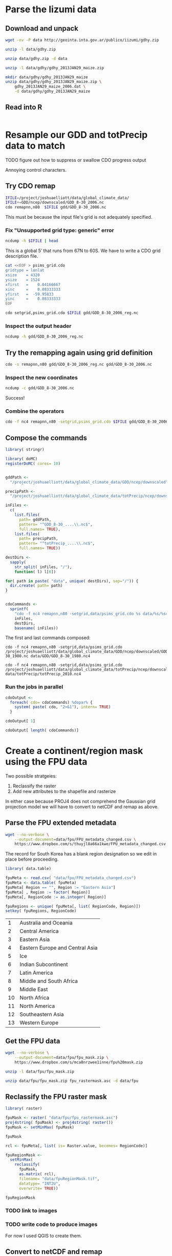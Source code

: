 #+PROPERTY: exports both

* Parse the Iizumi data
  :PROPERTIES:
  :results:  output replace
  :session:  *shell*
  :END:


** Download and unpack

#+BEGIN_SRC sh
  wget -nv -P data http://geointa.inta.gov.ar/publico/iizumi/gdhy.zip
#+END_SRC

#+BEGIN_SRC sh
  unzip -l data/gdhy.zip
#+END_SRC

#+RESULTS:
#+begin_example
Archive:  data/gdhy.zip
  Length      Date    Time    Name
---------  ---------- -----   ----
        0  02-26-2013 02:31   gdhy/
  2382574  02-26-2013 00:59   gdhy/figures.zip
     4393  02-26-2013 01:44   gdhy/index.html
     6023  02-26-2013 02:30   gdhy/readme.txt
   359434  02-26-2013 00:55   gdhy/maize_low_resolution.jpg
 12982060  02-26-2013 01:16   gdhy/gdhy_2013JAN29_soybean.zip
 39751261  02-26-2013 01:17   gdhy/gdhy_2013JAN29_rice.zip
 41461605  02-26-2013 01:18   gdhy/gdhy_2013JAN29_wheat.zip
 41998378  02-26-2013 01:16   gdhy/gdhy_2013JAN29_maize.zip
---------                     -------
138945728                     9 files
#+end_example

#+BEGIN_SRC sh
  unzip data/gdhy.zip -d data 
#+END_SRC

#+RESULTS:
#+begin_example
Archive:  data/gdhy.zip
   creating: data/gdhy/
  inflating: data/gdhy/figures.zip   
  inflating: data/gdhy/index.html    
  inflating: data/gdhy/readme.txt    
  inflating: data/gdhy/maize_low_resolution.jpg  
  inflating: data/gdhy/gdhy_2013JAN29_soybean.zip  
  inflating: data/gdhy/gdhy_2013JAN29_rice.zip  
  inflating: data/gdhy/gdhy_2013JAN29_wheat.zip  
  inflating: data/gdhy/gdhy_2013JAN29_maize.zip
#+end_example

#+BEGIN_SRC sh
  unzip -l data/gdhy/gdhy_2013JAN29_maize.zip
#+END_SRC

#+RESULTS:
#+begin_example
Archive:  data/gdhy/gdhy_2013JAN29_maize.zip
  Length      Date    Time    Name
---------  ---------- -----   ----
 11571426  02-26-2013 10:12   gdhy_2013JAN29_maize_1986.dat
 11571426  02-26-2013 10:12   gdhy_2013JAN29_maize_1987.dat
 11571426  02-26-2013 10:12   gdhy_2013JAN29_maize_1988.dat
 11571426  02-26-2013 10:12   gdhy_2013JAN29_maize_1989.dat
 11571426  02-26-2013 10:12   gdhy_2013JAN29_maize_1990.dat
 11571426  02-26-2013 10:12   gdhy_2013JAN29_maize_1991.dat
 11571426  02-26-2013 10:12   gdhy_2013JAN29_maize_1992.dat
 11571426  02-26-2013 10:12   gdhy_2013JAN29_maize_1993.dat
 11571426  02-26-2013 10:12   gdhy_2013JAN29_maize_1994.dat
 11571426  02-26-2013 10:12   gdhy_2013JAN29_maize_1995.dat
 11571426  02-26-2013 10:12   gdhy_2013JAN29_maize_1996.dat
 11571426  02-26-2013 10:12   gdhy_2013JAN29_maize_1997.dat
 11571426  02-26-2013 10:12   gdhy_2013JAN29_maize_1998.dat
 11571426  02-26-2013 10:12   gdhy_2013JAN29_maize_1999.dat
 11571426  02-26-2013 10:12   gdhy_2013JAN29_maize_2000.dat
 11571426  02-26-2013 10:12   gdhy_2013JAN29_maize_2001.dat
 11571426  02-26-2013 10:12   gdhy_2013JAN29_maize_2002.dat
 11571426  02-26-2013 10:12   gdhy_2013JAN29_maize_2003.dat
 11571426  02-26-2013 10:12   gdhy_2013JAN29_maize_2004.dat
 11571426  02-26-2013 10:12   gdhy_2013JAN29_maize_2005.dat
 11571426  02-26-2013 10:12   gdhy_2013JAN29_maize_2006.dat
 11571426  02-26-2013 10:12   gdhy_2013JAN29_maize_major_1982.dat
 11571426  02-26-2013 10:12   gdhy_2013JAN29_maize_major_1983.dat
 11571426  02-26-2013 10:12   gdhy_2013JAN29_maize_major_1984.dat
 11571426  02-26-2013 10:12   gdhy_2013JAN29_maize_major_1985.dat
 11571426  02-26-2013 10:12   gdhy_2013JAN29_maize_major_1986.dat
 11571426  02-26-2013 10:12   gdhy_2013JAN29_maize_major_1987.dat
 11571426  02-26-2013 10:12   gdhy_2013JAN29_maize_major_1988.dat
 11571426  02-26-2013 10:12   gdhy_2013JAN29_maize_major_1989.dat
 11571426  02-26-2013 10:12   gdhy_2013JAN29_maize_major_1990.dat
 11571426  02-26-2013 10:12   gdhy_2013JAN29_maize_major_1991.dat
 11571426  02-26-2013 10:12   gdhy_2013JAN29_maize_major_1992.dat
 11571426  02-26-2013 10:12   gdhy_2013JAN29_maize_major_1993.dat
 11571426  02-26-2013 10:12   gdhy_2013JAN29_maize_major_1994.dat
 11571426  02-26-2013 10:12   gdhy_2013JAN29_maize_major_1995.dat
 11571426  02-26-2013 10:12   gdhy_2013JAN29_maize_major_1996.dat
 11571426  02-26-2013 10:12   gdhy_2013JAN29_maize_major_1997.dat
 11571426  02-26-2013 10:12   gdhy_2013JAN29_maize_major_1998.dat
 11571426  02-26-2013 10:12   gdhy_2013JAN29_maize_major_1999.dat
 11571426  02-26-2013 10:12   gdhy_2013JAN29_maize_major_2000.dat
 11571426  02-26-2013 10:12   gdhy_2013JAN29_maize_major_2001.dat
 11571426  02-26-2013 10:12   gdhy_2013JAN29_maize_major_2002.dat
 11571426  02-26-2013 10:12   gdhy_2013JAN29_maize_major_2003.dat
 11571426  02-26-2013 10:12   gdhy_2013JAN29_maize_major_2004.dat
 11571426  02-26-2013 10:12   gdhy_2013JAN29_maize_major_2005.dat
 11571426  02-26-2013 10:12   gdhy_2013JAN29_maize_major_2006.dat
 11571426  02-26-2013 10:12   gdhy_2013JAN29_maize_second_1982.dat
 11571426  02-26-2013 10:12   gdhy_2013JAN29_maize_second_1983.dat
 11571426  02-26-2013 10:12   gdhy_2013JAN29_maize_second_1984.dat
 11571426  02-26-2013 10:12   gdhy_2013JAN29_maize_second_1985.dat
 11571426  02-26-2013 10:12   gdhy_2013JAN29_maize_second_1986.dat
 11571426  02-26-2013 10:12   gdhy_2013JAN29_maize_second_1987.dat
 11571426  02-26-2013 10:12   gdhy_2013JAN29_maize_second_1988.dat
 11571426  02-26-2013 10:12   gdhy_2013JAN29_maize_second_1989.dat
 11571426  02-26-2013 10:12   gdhy_2013JAN29_maize_second_1990.dat
 11571426  02-26-2013 10:12   gdhy_2013JAN29_maize_second_1991.dat
 11571426  02-26-2013 10:12   gdhy_2013JAN29_maize_second_1992.dat
 11571426  02-26-2013 10:12   gdhy_2013JAN29_maize_second_1993.dat
 11571426  02-26-2013 10:12   gdhy_2013JAN29_maize_second_1994.dat
 11571426  02-26-2013 10:12   gdhy_2013JAN29_maize_second_1995.dat
 11571426  02-26-2013 10:12   gdhy_2013JAN29_maize_second_1996.dat
 11571426  02-26-2013 10:12   gdhy_2013JAN29_maize_second_1997.dat
 11571426  02-26-2013 10:12   gdhy_2013JAN29_maize_second_1998.dat
 11571426  02-26-2013 10:12   gdhy_2013JAN29_maize_second_1999.dat
 11571426  02-26-2013 10:12   gdhy_2013JAN29_maize_second_2000.dat
 11571426  02-26-2013 10:12   gdhy_2013JAN29_maize_second_2001.dat
 11571426  02-26-2013 10:12   gdhy_2013JAN29_maize_second_2002.dat
 11571426  02-26-2013 10:12   gdhy_2013JAN29_maize_second_2003.dat
 11571426  02-26-2013 10:12   gdhy_2013JAN29_maize_second_2004.dat
 11571426  02-26-2013 10:12   gdhy_2013JAN29_maize_second_2005.dat
 11571426  02-26-2013 10:12   gdhy_2013JAN29_maize_second_2006.dat
 11571426  02-26-2013 10:11   gdhy_2013JAN29_maize_1982.dat
 11571426  02-26-2013 10:11   gdhy_2013JAN29_maize_1983.dat
 11571426  02-26-2013 10:12   gdhy_2013JAN29_maize_1984.dat
 11571426  02-26-2013 10:12   gdhy_2013JAN29_maize_1985.dat
---------                     -------
867856950                     75 files
#+end_example

#+BEGIN_SRC sh
  mkdir data/gdhy/gdhy_2013JAN29_maize
  unzip data/gdhy/gdhy_2013JAN29_maize.zip \
      gdhy_2013JAN29_maize_2006.dat \
      -d data/gdhy/gdhy_2013JAN29_maize
#+END_SRC

#+RESULTS:
: 
: > > Archive:  data/gdhy/gdhy_2013JAN29_maize.zip
:   inflating: data/gdhy/gdhy_2013JAN29_maize/gdhy_2013JAN29_maize_2006.dat


** Read into R
   :PROPERTIES:
   :session:  *R:3*
   :END:

#+BEGIN_SRC R
  
#+END_SRC


* Resample our GDD and totPrecip data to match


**** TODO figure out how to suppress or swallow CDO progress output 

Annoying control characters.


** Try CDO remap

#+BEGIN_SRC sh
  IFILE=/project/joshuaelliott/data/global_climate_data/
  IFILE+=GDD/ncep/downscaled/GDD_8-30_2006.nc
  cdo remapnn,n80  $IFILE gdd/GDD_8-30_2006.nc
#+END_SRC

#+RESULTS:
: 
: [nbest@midway-login1 data]$ 
: cdo remapnn (Abort): Unsupported grid type: generic

This must be because the input file's grid is not adequately specified.


*** Fix "Unsupported grid type: generic" error

#+BEGIN_SRC sh
  ncdump -h $IFILE | head
#+END_SRC

#+RESULTS:
#+begin_example
netcdf GDD_8-30_2006 {
dimensions:
	lat = 1524 ;
	lon = 4320 ;
variables:
	float lat(lat) ;
90)" ;
	float lon(lon) ;
360)" ;
	float min_maize_GDD(lat, lon) ;
#+end_example

This is a global $5'$ that runs from 67N to 60S.  We have to write a
CDO grid description file.

#+BEGIN_SRC sh :results silent
  cat <<EOF > psims_grid.cdo
  gridtype = lonlat 
  xsize    = 4320
  ysize    = 1524
  xfirst   =    0.04166667
  xinc     =    0.08333333 
  yfirst   =  -59.95833 
  yinc     =    0.08333333
  EOF
#+END_SRC

#+BEGIN_SRC sh :exports none
  cat psims_grid.cdo
#+END_SRC

#+RESULTS:
: gridtype = lonlat 
: xsize    = 4320
: ysize    = 1524
: xfirst   =    0.04166667
: xinc     =    0.08333333 
: yfirst   =  -59.95833 
: yinc     =    0.08333333


#+BEGIN_SRC sh
  cdo setgrid,psims_grid.cdo $IFILE gdd/GDD_8-30_2006_reg.nc
#+END_SRC

#+RESULTS:
: cdo setgrid: Processed 98755200 values from 15 variables over 1 timestep ( 1.62s )


*** Inspect the output header

#+BEGIN_SRC sh
  ncdump -h gdd/GDD_8-30_2006_reg.nc
#+END_SRC

#+RESULTS:
#+begin_example
netcdf GDD_8-30_2006_reg {
dimensions:
	lon = 4320 ;
	lat = 1524 ;
variables:
	double lon(lon) ;
		lon:standard_name = "longitude" ;
		lon:long_name = "longitude" ;
		lon:units = "degrees_east" ;
		lon:axis = "X" ;
	double lat(lat) ;
		lat:standard_name = "latitude" ;
		lat:long_name = "latitude" ;
		lat:units = "degrees_north" ;
		lat:axis = "Y" ;
	float min_maize_GDD(lat, lon) ;
		min_maize_GDD:units = "Growing degree days" ;
		min_maize_GDD:description = "Maize GDD from mean planting to early harvest" ;
		min_maize_GDD:missing = "-9999." ;
	float mid_maize_GDD(lat, lon) ;
		mid_maize_GDD:units = "Growing degree days" ;
		mid_maize_GDD:description = "Maize GDD from mean planting to mean harvest" ;
		mid_maize_GDD:missing = "-9999." ;
	float max_maize_GDD(lat, lon) ;
		max_maize_GDD:units = "Growing degree days" ;
		max_maize_GDD:description = "Maize GDD from early planting to mean harvest" ;
		max_maize_GDD:missing = "-9999." ;
	float min_rice_GDD(lat, lon) ;
		min_rice_GDD:units = "Growing degree days" ;
		min_rice_GDD:description = "Rice GDD from mean planting to early harvest" ;
		min_rice_GDD:missing = "-9999." ;
	float mid_rice_GDD(lat, lon) ;
		mid_rice_GDD:units = "Growing degree days" ;
		mid_rice_GDD:description = "Rice GDD from mean planting to mean harvest" ;
		mid_rice_GDD:missing = "-9999." ;
	float max_rice_GDD(lat, lon) ;
		max_rice_GDD:units = "Growing degree days" ;
		max_rice_GDD:description = "Rice GDD from early planting to mean harvest" ;
		max_rice_GDD:missing = "-9999." ;
	float min_soy_GDD(lat, lon) ;
		min_soy_GDD:units = "Growing degree days" ;
		min_soy_GDD:description = "Soybean GDD from mean planting to early harvest" ;
		min_soy_GDD:missing = "-9999." ;
	float mid_soy_GDD(lat, lon) ;
		mid_soy_GDD:units = "Growing degree days" ;
		mid_soy_GDD:description = "Soybean GDD from mean planting to mean harvest" ;
		mid_soy_GDD:missing = "-9999." ;
	float max_soy_GDD(lat, lon) ;
		max_soy_GDD:units = "Growing degree days" ;
		max_soy_GDD:description = "Soybean GDD from early planting to mean harvest" ;
		max_soy_GDD:missing = "-9999." ;
	float min_wheat_GDD(lat, lon) ;
		min_wheat_GDD:units = "Growing degree days" ;
		min_wheat_GDD:description = "Wheat GDD from mean planting to early harvest" ;
		min_wheat_GDD:missing = "-9999." ;
	float mid_wheat_GDD(lat, lon) ;
		mid_wheat_GDD:units = "Growing degree days" ;
		mid_wheat_GDD:description = "Wheat GDD from mean planting to mean harvest" ;
		mid_wheat_GDD:missing = "-9999." ;
	float max_wheat_GDD(lat, lon) ;
		max_wheat_GDD:units = "Growing degree days" ;
		max_wheat_GDD:description = "Wheat GDD from early planting to mean harvest" ;
		max_wheat_GDD:missing = "-9999." ;
	float min_winter_wheat_GDD(lat, lon) ;
		min_winter_wheat_GDD:units = "Growing degree days" ;
		min_winter_wheat_GDD:description = "Winter wheat GDD from mean planting to early harvest" ;
		min_winter_wheat_GDD:missing = "-9999." ;
	float mid_winter_wheat_GDD(lat, lon) ;
		mid_winter_wheat_GDD:units = "Growing degree days" ;
		mid_winter_wheat_GDD:description = "Winter wheat GDD from mean planting to mean harvest" ;
		mid_winter_wheat_GDD:missing = "-9999." ;
	float max_winter_wheat_GDD(lat, lon) ;
		max_winter_wheat_GDD:units = "Growing degree days" ;
		max_winter_wheat_GDD:description = "Winter wheat GDD from early planting to mean harvest" ;
		max_winter_wheat_GDD:missing = "-9999." ;

// global attributes:
		:CDI = "Climate Data Interface version 1.5.9 (http://code.zmaw.de/projects/cdi)" ;
		:Conventions = "CF-1.4" ;
		:history = "Thu Mar 28 15:42:27 2013: cdo setgrid,psims_grid.cdo /project/joshuaelliott/data/global_climate_data/GDD/ncep/downscaled/GDD_8-30_2006.nc gdd/GDD_8-30_2006_reg.nc" ;
		:Model = "ncep" ;
		:Scaling = "downscaled" ;
		:GDD_description = "(Tmax + Tmin)/2 - 10; sum of days during growing season, with tmax bounded at 30 C and tmin at 8 C" ;
		:Growing_season = "derived from SAGE dataset" ;
		:CDO = "Climate Data Operators version 1.5.9rc1 (http://code.zmaw.de/projects/cdo)" ;
}
#+end_example

     
** Try the remapping again using grid definition

#+BEGIN_SRC sh
  cdo -s remapnn,n80 gdd/GDD_8-30_2006_reg.nc gdd/GDD_8-30_2006.nc
#+END_SRC

#+RESULTS:
: 
:   0%  1%  2%  3%  4%  5%  6%  7%  8%  9% 10% 11% 12% 13% 14% 15% 16% 17% 18% 19% 20% 21% 22% 23% 24% 25% 26% 27% 28% 29% 30% 31% 32% 33% 34% 35% 36% 37% 38% 39% 40% 41% 42% 43% 44% 45% 46% 47% 48% 49% 50% 51% 52% 53% 54% 55% 56% 57% 58% 59% 60% 61% 62% 63% 64% 65% 66% 67% 68% 69% 70% 71% 72% 73% 74% 75% 76% 77% 78% 79% 80% 81% 82% 83% 84% 85% 86% 87% 88% 89% 90% 91% 92% 93% 94% 95% 96% 97% 98% 99%100%                 cdo remapnn: Processed 98755200 values from 15 variables over 1 timestep ( 54.59s )


*** Inspect the new coordinates

#+BEGIN_SRC sh
  ncdump -c gdd/GDD_8-30_2006.nc
#+END_SRC

#+RESULTS:
#+begin_example
netcdf GDD_8-30_2006 {
dimensions:
	lon = 320 ;
	lat = 160 ;
variables:
	double lon(lon) ;
		lon:standard_name = "longitude" ;
		lon:long_name = "longitude" ;
		lon:units = "degrees_east" ;
		lon:axis = "X" ;
	double lat(lat) ;
		lat:standard_name = "latitude" ;
		lat:long_name = "latitude" ;
		lat:units = "degrees_north" ;
		lat:axis = "Y" ;
	float min_maize_GDD(lat, lon) ;
		min_maize_GDD:units = "Growing degree days" ;
		min_maize_GDD:grid_type = "gaussian" ;
		min_maize_GDD:description = "Maize GDD from mean planting to early harvest" ;
		min_maize_GDD:missing = "-9999." ;
		min_maize_GDD:_FillValue = -9.e+33f ;
	float mid_maize_GDD(lat, lon) ;
		mid_maize_GDD:units = "Growing degree days" ;
		mid_maize_GDD:grid_type = "gaussian" ;
		mid_maize_GDD:description = "Maize GDD from mean planting to mean harvest" ;
		mid_maize_GDD:missing = "-9999." ;
		mid_maize_GDD:_FillValue = -9.e+33f ;
	float max_maize_GDD(lat, lon) ;
		max_maize_GDD:units = "Growing degree days" ;
		max_maize_GDD:grid_type = "gaussian" ;
		max_maize_GDD:description = "Maize GDD from early planting to mean harvest" ;
		max_maize_GDD:missing = "-9999." ;
		max_maize_GDD:_FillValue = -9.e+33f ;
	float min_rice_GDD(lat, lon) ;
		min_rice_GDD:units = "Growing degree days" ;
		min_rice_GDD:grid_type = "gaussian" ;
		min_rice_GDD:description = "Rice GDD from mean planting to early harvest" ;
		min_rice_GDD:missing = "-9999." ;
		min_rice_GDD:_FillValue = -9.e+33f ;
	float mid_rice_GDD(lat, lon) ;
		mid_rice_GDD:units = "Growing degree days" ;
		mid_rice_GDD:grid_type = "gaussian" ;
		mid_rice_GDD:description = "Rice GDD from mean planting to mean harvest" ;
		mid_rice_GDD:missing = "-9999." ;
		mid_rice_GDD:_FillValue = -9.e+33f ;
	float max_rice_GDD(lat, lon) ;
		max_rice_GDD:units = "Growing degree days" ;
		max_rice_GDD:grid_type = "gaussian" ;
		max_rice_GDD:description = "Rice GDD from early planting to mean harvest" ;
		max_rice_GDD:missing = "-9999." ;
		max_rice_GDD:_FillValue = -9.e+33f ;
	float min_soy_GDD(lat, lon) ;
		min_soy_GDD:units = "Growing degree days" ;
		min_soy_GDD:grid_type = "gaussian" ;
		min_soy_GDD:description = "Soybean GDD from mean planting to early harvest" ;
		min_soy_GDD:missing = "-9999." ;
		min_soy_GDD:_FillValue = -9.e+33f ;
	float mid_soy_GDD(lat, lon) ;
		mid_soy_GDD:units = "Growing degree days" ;
		mid_soy_GDD:grid_type = "gaussian" ;
		mid_soy_GDD:description = "Soybean GDD from mean planting to mean harvest" ;
		mid_soy_GDD:missing = "-9999." ;
		mid_soy_GDD:_FillValue = -9.e+33f ;
	float max_soy_GDD(lat, lon) ;
		max_soy_GDD:units = "Growing degree days" ;
		max_soy_GDD:grid_type = "gaussian" ;
		max_soy_GDD:description = "Soybean GDD from early planting to mean harvest" ;
		max_soy_GDD:missing = "-9999." ;
		max_soy_GDD:_FillValue = -9.e+33f ;
	float min_wheat_GDD(lat, lon) ;
		min_wheat_GDD:units = "Growing degree days" ;
		min_wheat_GDD:grid_type = "gaussian" ;
		min_wheat_GDD:description = "Wheat GDD from mean planting to early harvest" ;
		min_wheat_GDD:missing = "-9999." ;
		min_wheat_GDD:_FillValue = -9.e+33f ;
	float mid_wheat_GDD(lat, lon) ;
		mid_wheat_GDD:units = "Growing degree days" ;
		mid_wheat_GDD:grid_type = "gaussian" ;
		mid_wheat_GDD:description = "Wheat GDD from mean planting to mean harvest" ;
		mid_wheat_GDD:missing = "-9999." ;
		mid_wheat_GDD:_FillValue = -9.e+33f ;
	float max_wheat_GDD(lat, lon) ;
		max_wheat_GDD:units = "Growing degree days" ;
		max_wheat_GDD:grid_type = "gaussian" ;
		max_wheat_GDD:description = "Wheat GDD from early planting to mean harvest" ;
		max_wheat_GDD:missing = "-9999." ;
		max_wheat_GDD:_FillValue = -9.e+33f ;
	float min_winter_wheat_GDD(lat, lon) ;
		min_winter_wheat_GDD:units = "Growing degree days" ;
		min_winter_wheat_GDD:grid_type = "gaussian" ;
		min_winter_wheat_GDD:description = "Winter wheat GDD from mean planting to early harvest" ;
		min_winter_wheat_GDD:missing = "-9999." ;
		min_winter_wheat_GDD:_FillValue = -9.e+33f ;
	float mid_winter_wheat_GDD(lat, lon) ;
		mid_winter_wheat_GDD:units = "Growing degree days" ;
		mid_winter_wheat_GDD:grid_type = "gaussian" ;
		mid_winter_wheat_GDD:description = "Winter wheat GDD from mean planting to mean harvest" ;
		mid_winter_wheat_GDD:missing = "-9999." ;
		mid_winter_wheat_GDD:_FillValue = -9.e+33f ;
	float max_winter_wheat_GDD(lat, lon) ;
		max_winter_wheat_GDD:units = "Growing degree days" ;
		max_winter_wheat_GDD:grid_type = "gaussian" ;
		max_winter_wheat_GDD:description = "Winter wheat GDD from early planting to mean harvest" ;
		max_winter_wheat_GDD:missing = "-9999." ;
		max_winter_wheat_GDD:_FillValue = -9.e+33f ;

// global attributes:
		:CDI = "Climate Data Interface version 1.5.9 (http://code.zmaw.de/projects/cdi)" ;
		:Conventions = "CF-1.4" ;
		:history = "Thu Mar 28 15:49:24 2013: cdo -s remapnn,n80 gdd/GDD_8-30_2006_reg.nc gdd/GDD_8-30_2006.nc\n",
			"Thu Mar 28 15:42:27 2013: cdo setgrid,psims_grid.cdo /project/joshuaelliott/data/global_climate_data/GDD/ncep/downscaled/GDD_8-30_2006.nc gdd/GDD_8-30_2006_reg.nc" ;
		:Model = "ncep" ;
		:Scaling = "downscaled" ;
		:GDD_description = "(Tmax + Tmin)/2 - 10; sum of days during growing season, with tmax bounded at 30 C and tmin at 8 C" ;
		:Growing_season = "derived from SAGE dataset" ;
		:CDO = "Climate Data Operators version 1.5.9rc1 (http://code.zmaw.de/projects/cdo)" ;
data:

 lon = 0, 1.125, 2.25, 3.375, 4.5, 5.625, 6.75, 7.875, 9, 10.125, 11.25, 
    12.375, 13.5, 14.625, 15.75, 16.875, 18, 19.125, 20.25, 21.375, 22.5, 
    23.625, 24.75, 25.875, 27, 28.125, 29.25, 30.375, 31.5, 32.625, 33.75, 
    34.875, 36, 37.125, 38.25, 39.375, 40.5, 41.625, 42.75, 43.875, 45, 
    46.125, 47.25, 48.375, 49.5, 50.625, 51.75, 52.875, 54, 55.125, 56.25, 
    57.375, 58.5, 59.625, 60.75, 61.875, 63, 64.125, 65.25, 66.375, 67.5, 
    68.625, 69.75, 70.875, 72, 73.125, 74.25, 75.375, 76.5, 77.625, 78.75, 
    79.875, 81, 82.125, 83.25, 84.375, 85.5, 86.625, 87.75, 88.875, 90, 
    91.125, 92.25, 93.375, 94.5, 95.625, 96.75, 97.875, 99, 100.125, 101.25, 
    102.375, 103.5, 104.625, 105.75, 106.875, 108, 109.125, 110.25, 111.375, 
    112.5, 113.625, 114.75, 115.875, 117, 118.125, 119.25, 120.375, 121.5, 
    122.625, 123.75, 124.875, 126, 127.125, 128.25, 129.375, 130.5, 131.625, 
    132.75, 133.875, 135, 136.125, 137.25, 138.375, 139.5, 140.625, 141.75, 
    142.875, 144, 145.125, 146.25, 147.375, 148.5, 149.625, 150.75, 151.875, 
    153, 154.125, 155.25, 156.375, 157.5, 158.625, 159.75, 160.875, 162, 
    163.125, 164.25, 165.375, 166.5, 167.625, 168.75, 169.875, 171, 172.125, 
    173.25, 174.375, 175.5, 176.625, 177.75, 178.875, 180, 181.125, 182.25, 
    183.375, 184.5, 185.625, 186.75, 187.875, 189, 190.125, 191.25, 192.375, 
    193.5, 194.625, 195.75, 196.875, 198, 199.125, 200.25, 201.375, 202.5, 
    203.625, 204.75, 205.875, 207, 208.125, 209.25, 210.375, 211.5, 212.625, 
    213.75, 214.875, 216, 217.125, 218.25, 219.375, 220.5, 221.625, 222.75, 
    223.875, 225, 226.125, 227.25, 228.375, 229.5, 230.625, 231.75, 232.875, 
    234, 235.125, 236.25, 237.375, 238.5, 239.625, 240.75, 241.875, 243, 
    244.125, 245.25, 246.375, 247.5, 248.625, 249.75, 250.875, 252, 253.125, 
    254.25, 255.375, 256.5, 257.625, 258.75, 259.875, 261, 262.125, 263.25, 
    264.375, 265.5, 266.625, 267.75, 268.875, 270, 271.125, 272.25, 273.375, 
    274.5, 275.625, 276.75, 277.875, 279, 280.125, 281.25, 282.375, 283.5, 
    284.625, 285.75, 286.875, 288, 289.125, 290.25, 291.375, 292.5, 293.625, 
    294.75, 295.875, 297, 298.125, 299.25, 300.375, 301.5, 302.625, 303.75, 
    304.875, 306, 307.125, 308.25, 309.375, 310.5, 311.625, 312.75, 313.875, 
    315, 316.125, 317.25, 318.375, 319.5, 320.625, 321.75, 322.875, 324, 
    325.125, 326.25, 327.375, 328.5, 329.625, 330.75, 331.875, 333, 334.125, 
    335.25, 336.375, 337.5, 338.625, 339.75, 340.875, 342, 343.125, 344.25, 
    345.375, 346.5, 347.625, 348.75, 349.875, 351, 352.125, 353.25, 354.375, 
    355.5, 356.625, 357.75, 358.875 ;

 lat = 89.1415194264611, 88.0294288679515, 86.910770814124, 85.7906288836365, 
    84.6699240844466, 83.5489469125421, 82.4278175240078, 81.3065945226689, 
    80.1853098724772, 79.0639824814086, 77.9426242466729, 76.8212430271002, 
    75.6998442220113, 74.5784316632959, 73.4570081455833, 72.3355757549091, 
    71.214136079887, 70.0926903516245, 68.9712395389358, 67.8497844146698, 
    66.7283256028822, 65.6068636130103, 64.4853988650433, 63.3639317083405, 
    62.2424624358907, 61.1209912952521, 59.9995184970404, 58.8780442215827, 
    57.7565686241836, 56.6350918393302, 55.5136139840772, 54.3921351607921, 
    53.2706554593984, 52.1491749592204, 51.0276937305087, 49.906211835711, 
    48.784729330535, 47.6632462648426, 46.5417626834057, 45.4202786265483, 
    44.298794130694, 43.1773092288349, 42.0558239509352, 40.9343383242788, 
    39.8128523737712, 38.6913661222016, 37.5698795904715, 36.4483927977945, 
    35.3269057618723, 34.2054184990488, 33.0839310244466, 31.962443352088, 
    30.8409554950018, 29.7194674653187, 28.5979792743565, 27.4764909326964, 
    26.3550024502506, 25.2335138363243, 24.1120250996709, 22.9905362485413, 
    21.8690472907301, 20.747558233616, 19.6260690841993, 18.5045798491365, 
    17.3830905347709, 16.2616011471617, 15.1401116921107, 14.018622175186, 
    12.8971326017452, 11.7756429769564, 10.6541533058176, 9.53266359317569, 
    8.41117384374318, 7.28968406211511, 6.16819425278443, 5.04670442015713, 
    3.92521456856645, 2.80372470228675, 1.68223482554707, 0.560744942544222, 
    -0.560744942544222, -1.68223482554707, -2.80372470228675, 
    -3.92521456856645, -5.04670442015713, -6.16819425278443, 
    -7.28968406211511, -8.41117384374318, -9.53266359317569, 
    -10.6541533058176, -11.7756429769564, -12.8971326017452, 
    -14.018622175186, -15.1401116921107, -16.2616011471617, 
    -17.3830905347709, -18.5045798491365, -19.6260690841993, 
    -20.747558233616, -21.8690472907301, -22.9905362485413, 
    -24.1120250996709, -25.2335138363243, -26.3550024502506, 
    -27.4764909326964, -28.5979792743565, -29.7194674653187, 
    -30.8409554950018, -31.962443352088, -33.0839310244466, 
    -34.2054184990488, -35.3269057618723, -36.4483927977945, 
    -37.5698795904715, -38.6913661222016, -39.8128523737712, 
    -40.9343383242788, -42.0558239509352, -43.1773092288349, 
    -44.298794130694, -45.4202786265483, -46.5417626834057, 
    -47.6632462648426, -48.784729330535, -49.906211835711, -51.0276937305087, 
    -52.1491749592204, -53.2706554593984, -54.3921351607921, 
    -55.5136139840772, -56.6350918393302, -57.7565686241836, 
    -58.8780442215827, -59.9995184970404, -61.1209912952521, 
    -62.2424624358907, -63.3639317083405, -64.4853988650433, 
    -65.6068636130103, -66.7283256028822, -67.8497844146698, 
    -68.9712395389358, -70.0926903516245, -71.214136079887, 
    -72.3355757549091, -73.4570081455833, -74.5784316632959, 
    -75.6998442220113, -76.8212430271002, -77.9426242466729, 
    -79.0639824814086, -80.1853098724772, -81.3065945226689, 
    -82.4278175240078, -83.5489469125421, -84.6699240844466, 
    -85.7906288836365, -86.910770814124, -88.0294288679515, -89.1415194264611 ;
}
#+end_example

Success!


*** Combine the operators

#+BEGIN_SRC sh
  cdo -f nc4 remapnn,n80 -setgrid,psims_grid.cdo $IFILE gdd/GDD_8-30_2006.nc4
#+END_SRC

#+RESULTS:
: cdo remapnn: Started child process "setgrid,psims_grid.cdo /project/joshuaelliott/data/global_climate_data/GDD/ncep/downscaled/GDD_8-30_2006.nc (pipe1.1)".
:   0%  1%  2%  3%  4%  5%  6%  7%  8%  9% 10% 11% 12% 13% 14% 15% 16% 17% 18% 19% 20% 21% 22% 23% 24% 25% 26% 27% 28% 29% 30% 31% 32% 33% 34% 35% 36% 37% 38% 39% 40% 41% 42% 43% 44% 45% 46% 47% 48% 49% 50% 51% 52% 53% 54% 55% 56% 57% 58% 59% 60% 61% 62% 63% 64% 65% 66% 67% 68% 69% 70% 71% 72% 73% 74% 75% 76% 77% 78% 79% 80% 81% 82% 83% 84% 85% 86% 87% 88% 89% 90% 91% 92% 93% 94% 95% 96% 97% 98% 99%100%                 cdo(2) setgrid: Processed 98755200 values from 15 variables over 1 timestep ( 55.37s )
: cdo remapnn: Processed 98755200 values from 15 variables over 1 timestep ( 55.39s )


** Compose the commands
   :PROPERTIES:
   :session:  *R:3*
   :END:

#+BEGIN_SRC R
  library( stringr)
  
  library( doMC)
  registerDoMC( cores= 10)
  
  
  gddPath <-
    "/project/joshuaelliott/data/global_climate_data/GDD/ncep/downscaled"
  
  precipPath <-
    "/project/joshuaelliott/data/global_climate_data/totPrecip/ncep/downscaled"
  
  inFiles <-
    c(
      list.files(
        path= gddPath,
        pattern= "^GDD_8-30_....\\.nc$",
        full.names= TRUE),
      list.files(
        path= precipPath,
        pattern= "^totPrecip_....\\.nc$",
        full.names= TRUE))
  
  destDirs <-
    sapply(
      str_split( inFiles, "/"),
      function( l) l[6])
  
  for( path in paste( "data", unique( destDirs), sep="/")) {
    dir.create( path= path)
  }
  
  
  cdoCommands <-
    sprintf(
      "cdo -f nc4 remapnn,n80 -setgrid,data/psims_grid.cdo %s data/%s/%s4",
      inFiles,
      destDirs,
      basename( inFiles))
#+END_SRC

The first and last commands composed:

#+BEGIN_SRC R :results value :exports results
  cdoCommands[ 1]
#+END_SRC

#+RESULTS:
: cdo -f nc4 remapnn,n80 -setgrid,data/psims_grid.cdo /project/joshuaelliott/data/global_climate_data/GDD/ncep/downscaled/GDD_8-30_1980.nc data/GDD/GDD_8-30_1980.nc4

#+BEGIN_SRC R :results value :exports results
  cdoCommands[ length( cdoCommands)]
#+END_SRC

#+RESULTS:
: cdo -f nc4 remapnn,n80 -setgrid,data/psims_grid.cdo /project/joshuaelliott/data/global_climate_data/totPrecip/ncep/downscaled/totPrecip_2010.nc data/totPrecip/totPrecip_2010.nc4


*** Run the jobs in parallel

#+BEGIN_SRC R
  cdoOutput <- 
    foreach( cdo= cdoCommands) %dopar% {
      system( paste( cdo, "2>&1"), intern= TRUE)
    }
#+END_SRC

#+BEGIN_SRC R :results value
  cdoOutput[ 1]
#+END_SRC

#+RESULTS:
| setgrid,data/psims_grid.cdo /project/joshuaelliott/data/global_climate_data/GDD/ncep/downscaled/GDD_8-30_1980.nc (pipe1.1) |
| cdo(2) setgrid: Processed 98755200 values from 15 variables over 1 timestep ( 57.70s )                                     |
| cdo remapnn: Processed 98755200 values from 15 variables over 1 timestep ( 57.72s )                                        |

#+BEGIN_SRC R :results value
  cdoOutput[ length( cdoCommands)]
#+END_SRC

#+RESULTS:
| setgrid,data/psims_grid.cdo /project/joshuaelliott/data/global_climate_data/totPrecip/ncep/downscaled/totPrecip_2010.nc (pipe1.1) |
| cdo(2) setgrid: Processed 98755200 values from 15 variables over 1 timestep ( 54.05s )                                            |
| cdo remapnn: Processed 98755200 values from 15 variables over 1 timestep ( 54.08s )                                               |


* Create a continent/region mask using the FPU data

Two possible stratgeies:

1. Reclassify the raster
2. Add new attributes to the shapefile and rasterize

In either case because PROJ4 does not comprehend the Gaussian grid
projection model we will have to convert to netCDF and remap as above.


** Parse the FPU extended metadata

#+BEGIN_SRC sh :results output :session *shell*
  wget --no-verbose \
      --output-document=data/fpu/FPU_metadata_changed.csv \
      https://www.dropbox.com/s/thuyjl8a66a1kwe/FPU_metadata_changed.csv
#+END_SRC

#+RESULTS:
: 
: > 2013-03-29 10:06:24 URL:https://dl.dropbox.com/s/thuyjl8a66a1kwe/FPU_metadata_changed.csv?token_hash=AAG_3JSzKru2EvUrNhdZHcvQHOL5ymVWojflh6Ab2MWR2Q [27909/27909] -> "data/fpu/FPU_metadata_changed.csv" [1]

The record for South Korea has a blank region designation so we edit
in place before proceeding.

#+BEGIN_SRC R :session *R:3*
  library( data.table)
  
  fpuMeta <- read.csv( "data/fpu/FPU_metadata_changed.csv")
  fpuMeta <- data.table( fpuMeta)
  fpuMeta[ Region == "", Region := "Eastern Asia"]
  fpuMeta[ , Region := factor( Region)]
  fpuMeta[, RegionCode := as.integer( Region)]
  
  fpuRegions <- unique( fpuMeta[, list( RegionCode, Region)])
  setkey( fpuRegions, RegionCode)
#+END_SRC

#+BEGIN_SRC R :session *R:3* :results value :exports results
  fpuRegions
#+END_SRC

#+RESULTS:
|  1 | Australia and Oceania           |
|  2 | Central America                 |
|  3 | Eastern Asia                    |
|  4 | Eastern Europe and Central Asia |
|  5 | Ice                             |
|  6 | Indian Subcontinent             |
|  7 | Latin America                   |
|  8 | Middle and South Africa         |
|  9 | Middle East                     |
| 10 | North Africa                    |
| 11 | North America                   |
| 12 | Southeastern Asia               |
| 13 | Western Europe                  |


** Get the FPU data
   :PROPERTIES:
   :session:  *shell*
   :results:  output
   :END:
   
#+BEGIN_SRC sh
  wget --no-verbose \
      --output-document=data/fpu/fpu_mask.zip \
      https://www.dropbox.com/s/mca8nrzwee1inne/fpu%20mask.zip
#+END_SRC

#+RESULTS:
: 
: > 2013-03-29 10:06:37 URL:https://dl.dropbox.com/s/mca8nrzwee1inne/fpu%20mask.zip?token_hash=AAGOJgvtnEYYiJOnxwujtfmZY52LU8ZMX_D6zYOLvsVUUA [104698/104698] -> "data/fpu/fpu_mask.zip" [1]

#+BEGIN_SRC sh
  unzip -l data/fpu/fpu_mask.zip
#+END_SRC

#+RESULTS:
#+begin_example
Archive:  data/fpu/fpu_mask.zip
  Length      Date    Time    Name
---------  ---------- -----   ----
  1379530  08-21-2012 06:48   fpu_rastermask.asc
        0  09-05-2012 11:29   fpu_wgs84/
    11254  07-23-2012 05:00   fpu_wgs84/fpu_polyg_wgs84_3_to_dieter.dbf
      145  07-23-2012 04:59   fpu_wgs84/fpu_polyg_wgs84_3_to_dieter.prj
     3332  07-23-2012 04:59   fpu_wgs84/fpu_polyg_wgs84_3_to_dieter.sbn
      404  07-23-2012 04:59   fpu_wgs84/fpu_polyg_wgs84_3_to_dieter.sbx
   494164  07-23-2012 05:00   fpu_wgs84/fpu_polyg_wgs84_3_to_dieter.shp
     8323  07-23-2012 04:59   fpu_wgs84/fpu_polyg_wgs84_3_to_dieter.shp.xml
     2572  07-23-2012 05:00   fpu_wgs84/fpu_polyg_wgs84_3_to_dieter.shx
---------                     -------
  1899724                     9 files
#+end_example

#+BEGIN_SRC sh
  unzip data/fpu/fpu_mask.zip fpu_rastermask.asc -d data/fpu
#+END_SRC

#+RESULTS:
: Archive:  data/fpu/fpu_mask.zip
:   inflating: data/fpu/fpu_rastermask.asc


** Reclassify the FPU raster mask
   :PROPERTIES:
   :session:  *R:3*
   :END:

#+BEGIN_SRC R :results silent
  library( raster)
  
  fpuMask <- raster( "data/fpu/fpu_rastermask.asc")
  proj4string( fpuMask) <- proj4string( raster())
  fpuMask <- setMinMax( fpuMask)
#+END_SRC

#+BEGIN_SRC R :results output
  fpuMask
#+END_SRC

#+RESULTS:
: class       : RasterLayer 
: dimensions  : 360, 720, 259200  (nrow, ncol, ncell)
: resolution  : 0.5, 0.5  (x, y)
: extent      : -180, 180, -90, 90  (xmin, xmax, ymin, ymax)
: coord. ref. : +proj=longlat +datum=WGS84 +ellps=WGS84 +towgs84=0,0,0 
: data source : /project/joshuaelliott/iizumi/data/fpu/fpu_rastermask.asc 
: names       : fpu_rastermask 
: values      : 1, 309  (min, max)

#+BEGIN_SRC R
  rcl <- fpuMeta[, list( is= Raster.value, becomes= RegionCode)]
  
  fpuRegionMask <-
    setMinMax(
      reclassify(
        fpuMask,
        as.matrix( rcl),
        filename= "data/fpuRegionMask.tif",
        datatype= "INT2U",
        overwrite= TRUE))
#+END_SRC

#+BEGIN_SRC R :results output
  fpuRegionMask
#+END_SRC

#+RESULTS:
: class       : RasterLayer 
: dimensions  : 360, 720, 259200  (nrow, ncol, ncell)
: resolution  : 0.5, 0.5  (x, y)
: extent      : -180, 180, -90, 90  (xmin, xmax, ymin, ymax)
: coord. ref. : +proj=longlat +datum=WGS84 +no_defs +ellps=WGS84 +towgs84=0,0,0 
: data source : /project/joshuaelliott/iizumi/data/fpuRegionMask.tif 
: names       : fpuRegionMask 
: values      : 1, 13  (min, max)


*** TODO link to images


*** TODO write code to produce images

For now I used QGIS to create them.


** Convert to netCDF and remap
   :PROPERTIES:
   :session:  *shell*
   :results:  output
   :END:


*** Convert

#+BEGIN_SRC sh
  gdal_translate -of netCDF -co "FORMAT=NC4" -ot Byte \
      data/fpuRegionMask.tif data/fpuRegionMask.nc4
#+END_SRC

#+RESULTS:
: 
: Input file size is 720, 360
: 0...10...20...30...40...50...60...70...80...90...100 - done.


*** Inspect

#+BEGIN_SRC sh
  ncdump -h data/fpuRegionMask.nc4
#+END_SRC

#+RESULTS:
#+begin_example
netcdf fpuRegionMask {
dimensions:
	lon = 720 ;
	lat = 360 ;
variables:
	ubyte Band1(lat, lon) ;
		Band1:long_name = "GDAL Band Number 1" ;
		Band1:_FillValue = 255UB ;
		Band1:grid_mapping = "crs" ;
		Band1:coordinates = "lon lat" ;
	char crs ;
		crs:grid_mapping_name = "latitude_longitude" ;
		crs:longitude_of_prime_meridian = 0. ;
		crs:semi_major_axis = 6378137. ;
		crs:inverse_flattening = 298.257223563 ;
		crs:spatial_ref = "GEOGCS[\"WGS 84\",DATUM[\"WGS_1984\",SPHEROID[\"WGS 84\",6378137,298.257223563,AUTHORITY[\"EPSG\",\"7030\"]],AUTHORITY[\"EPSG\",\"6326\"]],PRIMEM[\"Greenwich\",0],UNIT[\"degree\",0.0174532925199433],AUTHORITY[\"EPSG\",\"4326\"]]" ;
		crs:GeoTransform = "-180 0.5 0 90 0 -0.5 " ;
	double lat(lat) ;
		lat:standard_name = "latitude" ;
		lat:long_name = "latitude" ;
		lat:units = "degrees_north" ;
	double lon(lon) ;
		lon:standard_name = "longitude" ;
		lon:long_name = "longitude" ;
		lon:units = "degrees_east" ;

// global attributes:
		:GDAL_AREA_OR_POINT = "Area" ;
		:Conventions = "CF-1.5" ;
		:GDAL = "GDAL 1.9.2, released 2012/10/08" ;
		:history = "Fri Mar 29 12:38:14 2013: GDAL CreateCopy( data/fpuRegionMask.nc4, ... )" ;
}
#+end_example

CDO does ASCII art!  The values are reclassified but it's still a
good check.  A legend is included in the output below the map.

#+BEGIN_SRC sh
  cdo map -invertlat -remapnn,r72x36 data/fpuRegionMask.nc4
#+END_SRC

#+RESULTS:
#+begin_example
cdo map: Started child process "invertlat -remapnn,r72x36 data/fpuRegionMask.nc4 (pipe1.1)".
cdo(2) invertlat: Started child process "remapnn,r72x36 data/fpuRegionMask.nc4 (pipe2.1)".
    -1 :       Date     Time   Level Gridsize    Miss :     Minimum        Mean     Maximum : Parameter ID
  0%  1%  2%  3%  4%  5%  6%  7%  8%  9% 10% 11% 12% 13% 14% 15% 16% 17% 18% 19% 20% 21% 22% 23% 24% 25% 26% 27% 28% 29% 30% 31% 32% 33% 34% 35% 36% 37% 38% 39% 40% 41% 42% 43% 44% 45% 46% 47% 48% 49% 50% 51% 52% 53% 54% 55% 56% 57% 58% 59% 60% 61% 62% 63% 64% 65% 66% 67% 68% 69% 70% 71% 72% 73% 74% 75% 76% 77% 78% 79% 80% 81% 82% 83% 84% 85% 86% 87% 88% 89% 90% 91% 92% 93% 94% 95% 96% 97% 98% 99%100%                         1 : 0000-00-00 00:00:00       0     2592    1933 :      1.0000      6.9393      13.000 : -1         

   000000000111111111122222222223333333333444444444455555555556666666666777
   123456789012345678901234567890123456789012345678901234567890123456789012

01 ........................................................................ 01
02 ........................................................8888...33333.... 02
03 ....................22............................8888888.33333333333... 03
04 ...........2..22.222222222...2..................888888.88....3333333.... 04
05 ...MMMM222222222222222222222222222222..88888888888888888.888..3333...... 05
06 ..MM.MM22222222222222222222222222222....88888888888888....88..33........ 06
07 ..MM.222222222222222222222222...2........8...888888888...888...........M 07
08 MMM22222222222222222222211222..................888888888.8888........... 08
09 MMMM222222222222221111111112....................888888888888.8.......... 09
10 M.M.M2...2.2222221111111111.11..................8888888888.............M 10
11 ...M..6666.22222111111111...1...................8888888888.............M 11
12 777....666666233111111111.1......................88888888..............7 12
13 7777777.66.66333333311111........................0000...8............777 13
14 7775777766666.3333381811..........................000...0............755 14
15 55555777.666...33..888..8...........................000..............555 15
16 5555577756.....33...88.................................0.............555 16
17 55555775555.....3...8....8..............................04444.........55 17
18 ..55555555..........8..8.................................44444.......... 18
19 ..5555555............8.88.888...........................444444444....... 19
20 ...555555.............8...8.8m...........................444444444...... 20
21 ...555555.5................m.............................44444444....... 21
22 ...55555.55..............mmmmm............................4444444....... 22
23 ...55555.5.............mmmmmmmm...........................444444........ 23
24 ....555................mmmmmmmm...........................44444......... 24
25 ....55..................mm.mmmm...........................4444.......... 25
26 .............................mm....m......................444........... 26
27 ..........................................................44............ 27
28 .........................................................44............. 28
29 ..........................................................4............. 29
30 ........................................................................ 30
31 ........................................................................ 31
32 ........................................................................ 32
33 ........................................................................ 33
34 ........................................................................ 34
35 ........................................................................ 35
36 ........................................................................ 36

   000000000111111111122222222223333333333444444444455555555556666666666777
   123456789012345678901234567890123456789012345678901234567890123456789012

0=[+1.000e+00,+2.400e+00]  1=[+2.400e+00,+3.600e+00]  2=[+3.600e+00,+4.800e+00]
3=[+4.800e+00,+6.000e+00]  4=[+6.000e+00,+7.200e+00]  5=[+7.200e+00,+8.400e+00]
6=[+8.400e+00,+9.600e+00]  7=[+9.600e+00,+1.080e+01]  8=[+1.080e+01,+1.200e+01]
9=[+1.200e+01,+1.300e+01]  *=0  .=miss  m=min=+1.000e+00  M=max=+1.300e+01

cdo(3) remapnn: Processed 259200 values from 1 variable over 1 timestep ( 0.53s )
cdo(2) invertlat: Processed 2592 values from 1 variable over 1 timestep ( 0.53s )
cdo map: Processed 2592 values from 1 variable over 1 timestep ( 0.53s )
#+end_example


*** Remap

#+BEGIN_SRC sh
  cdo remapnn,n80 -setname,fpuRegion data/fpuRegionMask.nc4 data/fpuRegionMaskT106.nc4
#+END_SRC

#+RESULTS:
: cdo remapnn: Started child process "setname,fpuRegion data/fpuRegionMask.nc4 (pipe1.1)".
:   0%  1%  2%  3%  4%  5%  6%  7%  8%  9% 10% 11% 12% 13% 14% 15% 16% 17% 18% 19% 20% 21% 22% 23% 24% 25% 26% 27% 28% 29% 30% 31% 32% 33% 34% 35% 36% 37% 38% 39% 40% 41% 42% 43% 44% 45% 46% 47% 48% 49% 50% 51% 52% 53% 54% 55% 56% 57% 58% 59% 60% 61% 62% 63% 64% 65% 66% 67% 68% 69% 70% 71% 72% 73% 74% 75% 76% 77% 78% 79% 80% 81% 82% 83% 84% 85% 86% 87% 88% 89% 90% 91% 92% 93% 94% 95% 96% 97% 98% 99%100%                 cdo(2) setname: Processed 259200 values from 1 variable over 1 timestep ( 8.24s )
: cdo remapnn: Processed 259200 values from 1 variable over 1 timestep ( 8.24s )

#+BEGIN_SRC sh
  cdo infon data/fpuRegionMaskT106.nc4
#+END_SRC

#+RESULTS:
: -1 :       Date     Time   Level Gridsize    Miss :     Minimum        Mean     Maximum : Parameter name
:      1 : 0000-00-00 00:00:00       0    51200   38078 :      1.0000      6.9418      13.000 : fpuRegion  
: cdo infon: Processed 51200 values from 1 variable over 1 timestep ( 0.00s )

